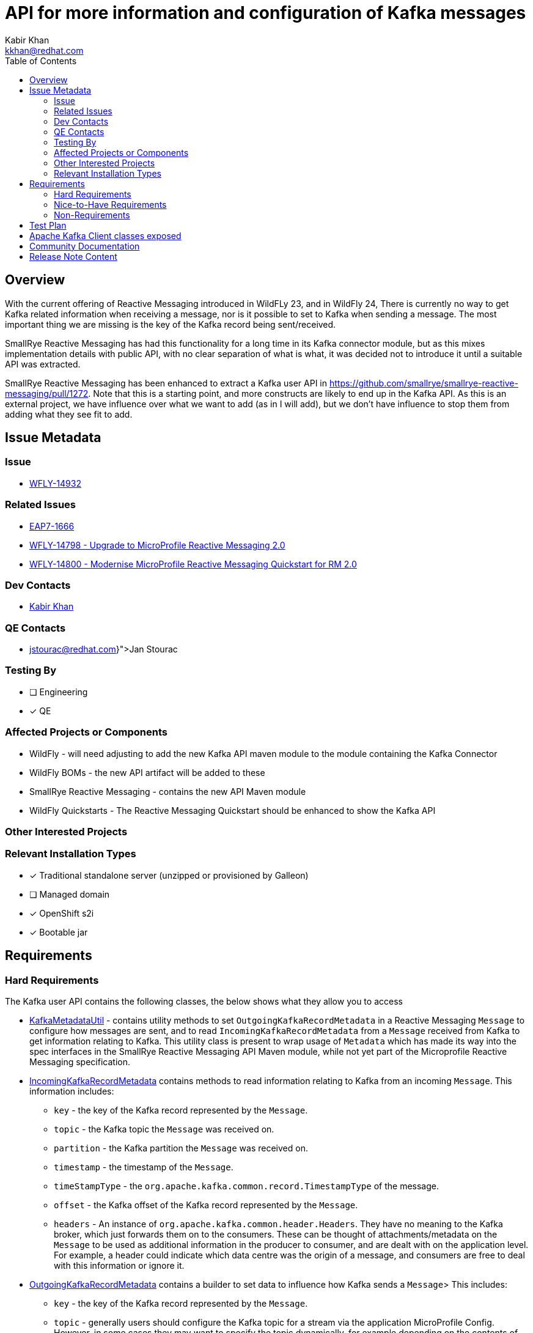 = API for more information and configuration of Kafka messages
:author:            Kabir Khan
:email:             kkhan@redhat.com
:toc:               left
:icons:             font
:idprefix:
:idseparator:       -

== Overview
With the current offering of Reactive Messaging introduced in WildFLy 23, and in WildFly 24, There is currently no way to get Kafka related information when receiving a message, nor is it possible to set to Kafka when sending a message. The most important thing we are missing is the key of the Kafka record being sent/received.

SmallRye Reactive Messaging has had this functionality for a long time in its Kafka connector module, but as this mixes implementation details with public API, with no clear separation of what is what, it was decided not to introduce it until a suitable API was extracted.

SmallRye Reactive Messaging has been enhanced to extract a Kafka user API in https://github.com/smallrye/smallrye-reactive-messaging/pull/1272. Note that this is a starting point, and more constructs are likely to end up in the Kafka API. As this is an external project, we have influence over what we want to add (as in I will add), but we don't have influence to stop them from adding what they see fit to add.

== Issue Metadata

=== Issue

* https://issues.redhat.com/browse/WFLY-14932[WFLY-14932]

=== Related Issues

* https://issues.redhat.com/browse/EAP7-1666[EAP7-1666]
* https://issues.redhat.com/browse/WFLY-14798[WFLY-14798 - Upgrade to MicroProfile Reactive Messaging 2.0]
* https://issues.redhat.com/browse/WFLY-14800[WFLY-14800 - Modernise MicroProfile Reactive Messaging Quickstart for RM 2.0]

=== Dev Contacts

* mailto:{email}[{author}]

=== QE Contacts

* mailto:{jstourac@redhat.com}[Jan Stourac]

=== Testing By
// Put an x in the relevant field to indicate if testing will be done by Engineering or QE. 
// Discuss with QE during the Kickoff state to decide this
* [ ] Engineering

* [x] QE

=== Affected Projects or Components

* WildFly - will need adjusting to add the new Kafka API maven module to the module containing the Kafka Connector
* WildFly BOMs - the new API artifact will be added to these
* SmallRye Reactive Messaging - contains the new API Maven module
* WildFly Quickstarts - The Reactive Messaging Quickstart should be enhanced to show the Kafka API

=== Other Interested Projects

=== Relevant Installation Types
// Remove the x next to the relevant field if the feature in question is not relevant
// to that kind of WildFly installation
* [x] Traditional standalone server (unzipped or provisioned by Galleon)

* [ ] Managed domain

* [x] OpenShift s2i

* [x] Bootable jar

== Requirements

=== Hard Requirements
The Kafka user API contains the following classes, the below shows what they allow you to access

* https://github.com/smallrye/smallrye-reactive-messaging/pull/1272/files#diff-78e354d9794932a1d2b42b4c85153068ae53109160fe69218366a681d608f498[KafkaMetadataUtil] - contains utility methods to set `OutgoingKafkaRecordMetadata` in a Reactive Messaging `Message` to configure how messages are sent, and to read `IncomingKafkaRecordMetadata` from a `Message` received from Kafka to get information relating to Kafka. This utility class is present to wrap usage of `Metadata` which has made its way into the spec interfaces in the SmallRye Reactive Messaging API Maven module, while not yet part of the Microprofile Reactive Messaging specification.
* https://github.com/smallrye/smallrye-reactive-messaging/pull/1272/files#diff-d372641705ed1e9167ae9ce27fa843860c02b1ec8460a6e38e9cc0e3e4e43b07[IncomingKafkaRecordMetadata] contains methods to read information relating to Kafka from an incoming `Message`. This information includes:
** `key` - the key of the Kafka record represented by the `Message`.
** `topic` - the Kafka topic the `Message` was received on.
** `partition` - the Kafka partition the `Message` was received on.
** `timestamp` - the timestamp of the `Message`.
** `timeStampType` - the `org.apache.kafka.common.record.TimestampType` of the message.
** `offset` - the Kafka offset of the Kafka record represented by the `Message`.
** `headers` - An instance of `org.apache.kafka.common.header.Headers`. They have no meaning to the Kafka broker, which just forwards them on to the consumers. These can be thought of attachments/metadata on the `Message` to be used as additional information in the producer to consumer, and are dealt with on the application level. For example, a header could indicate which data centre was the origin of a message, and consumers are free to deal with this information or ignore it.
* https://github.com/smallrye/smallrye-reactive-messaging/pull/1272/files#diff-097e0fa8873ba4f19a46c3229a185b93c2f12507785c8bcbb7b0a360ec66ee65[OutgoingKafkaRecordMetadata] contains a builder to set data to influence how Kafka sends a `Message`> This includes:
** `key` - the key of the Kafka record represented by the `Message`.
** `topic` - generally users should configure the Kafka topic for a stream via the application MicroProfile Config. However, in some cases they may want to specify the topic dynamically, for example depending on the contents of the data in the message that is being sent.
** `partition` - the Kafka partition the `Message` will be sent to. Generally you should let the partitioner do this work for you. Still SmallRye Reactive Messaging allows for this, probably due to a customer request in Quarkus.
** `timestamp` - the timestamp of the `Message`.
** `timeStampType` - the `org.apache.kafka.common.record.TimestampType` of the message.
** `offset` - the Kafka offset of the Kafka record represented by the `Message`.
** `headers` - Allows us to set `org.apache.kafka.common.header.Headers` as explained above.



=== Nice-to-Have Requirements
* If the SmallRye Reactive Messaging Kafka User API evolves in such a way that it brings in things we don't want in WildFly, it would be good to come up with a mechanism to give an error if a user tries to use them. We will not be able to do this as compile time checks, so we would need to do this at runtime and document.
* I would like to look into porting the following to the SmallRye Reactive Messaging Kafka user API (time permitting, and in order of priority):
** https://github.com/smallrye/smallrye-reactive-messaging/blob/3.5.0/smallrye-reactive-messaging-kafka/src/main/java/io/smallrye/reactive/messaging/kafka/DeserializationFailureHandler.java[DeserializationFailureHandler] - Seems good to handle issues with deserialization for records. Was requested by a customer for Quarkus.
** KafkaRecord - A simple wrapper around message payload and the Kafka key, and easier to use than using the IncomingKafkaRecordMetadata and OutgoingKafkaRecordMetadata in the hard requirements. I think this will make it into the Kafka user API regardless of if we want it or not.

=== Non-Requirements
* At runtime all classes from the SmallRye Reactive Messaging Kafka connector are available, we cannot stop users from compiling against that if they choose to side-step using the BOMs. As done for https://issues.redhat.com/browse/WFLY-14798[WFLY-14798] the mechanism to control what the users use is done via the BOMs (https://issues.redhat.com/browse/WFLY-14800[WFLY-14800]).
* To hide Kafka classes exposed via the API. We need to document which classes we allow users to access. https://issues.redhat.com/browse/WFLY-14798[WFLY-14798] already exposes a few (e.g. classes/interfaces from the `org.apache.kafka.common.serialization` package)


== Test Plan
Tests will be added to the WildFly testsuite to make sure that the data set in the `OutgoingKafkaRecordMetadata` takes effect, and is represented in the `IncomingKafkaRecordMetadata` on the receiving end. Tests will include checking that the topic and the partition can be overridden in the OutgoingKafkaRecordMetadata, and has an effect on where the data is sent, which in turn can be checked in the `IncomingKafkaRecordMetadata`.

== Apache Kafka Client classes exposed
As well as the classes from the `org.apache.kafka.common.serialization` package of the Apache Kafka Client jar mentioned in https://github.com/wildfly/wildfly-proposals/pull/395[WFLY-14798], this RFE also exposes the following classes from said jar to users:

* To deal with headers:
**  `org.apache.kafka.common.header.Header`
** `org.apache.kafka.common.header.Headers`
** `org.apache.kafka.common.header.internals.RecordHeader`
** `org.apache.kafka.common.header.internals.RecordHeaders`
* `org.apache.kafka.common.record.TimestampType`
* `org.apache.kafka.clients.consumer.ConsumerRecord`



== Community Documentation
The functionality is already documented in the SmallRye documentation. However, it will be mentioned in the Reactive Messaging subsystem documentation, and the https://issues.redhat.com/browse/WFLY-14800[WFLY-14800 - Quickstart] will be updated to show some of the functionality.

== Release Note Content
The MicroProfile Reactive Messaging subsystem with SmallRye now supports additional configuration of messages sent to Kafka, and provides means of getting information from Kafka on the receiving end.
